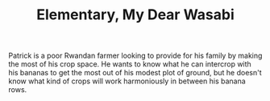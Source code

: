 #+TITLE: Elementary, My Dear Wasabi

# 3 minutes (12 scenes?)

Patrick is a poor Rwandan farmer looking to provide for his family by making the most of his crop space. He wants to know what he can intercrop with his bananas to get the most out of his modest plot of ground, but he doesn't know what kind of crops will work harmoniously in between his banana rows. 

